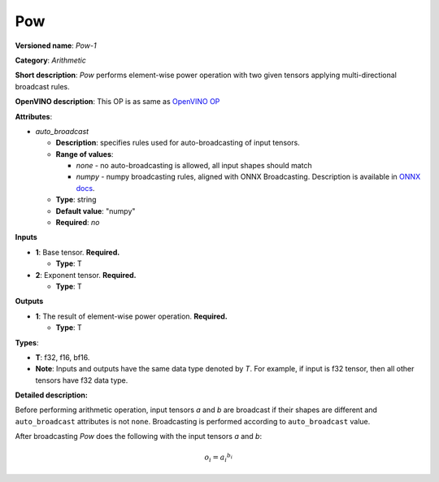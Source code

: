 .. SPDX-FileCopyrightText: 2020-2021 Intel Corporation
..
.. SPDX-License-Identifier: CC-BY-4.0

---
Pow
---

**Versioned name**: *Pow-1*

**Category**: *Arithmetic*

**Short description**: *Pow* performs element-wise power operation with two
given tensors applying multi-directional broadcast rules.

**OpenVINO description**: This OP is as same as `OpenVINO OP
<https://docs.openvino.ai/2021.1/openvino_docs_ops_arithmetic_Power_1.html>`__

**Attributes**:

* *auto_broadcast*

  * **Description**: specifies rules used for auto-broadcasting of input
    tensors.
  * **Range of values**:

    * *none* - no auto-broadcasting is allowed, all input shapes should match
    * *numpy* - numpy broadcasting rules, aligned with ONNX Broadcasting.
      Description is available in `ONNX docs
      <https://github.com/onnx/onnx/blob/master/docs/Broadcasting.md>`__.

  * **Type**: string
  * **Default value**: "numpy"
  * **Required**: *no*

**Inputs**

* **1**: Base tensor. **Required.**
  
  * **Type**: T

* **2**: Exponent tensor. **Required.**
  
  * **Type**: T

**Outputs**

* **1**: The result of element-wise power operation. **Required.**
  
  * **Type**: T

**Types**:

* **T**: f32, f16, bf16.
* **Note**: Inputs and outputs have the same data type denoted by *T*. For
  example, if input is f32 tensor, then all other tensors have f32 data type.

**Detailed description:**

Before performing arithmetic operation, input tensors *a* and *b* are
broadcast if their shapes are different and ``auto_broadcast`` attributes is
not ``none``. Broadcasting is performed according to ``auto_broadcast`` value.

After broadcasting *Pow* does the following with the input tensors *a* and *b*:

.. math::
   o_{i} = {a_{i} ^ {b_{i}}}
